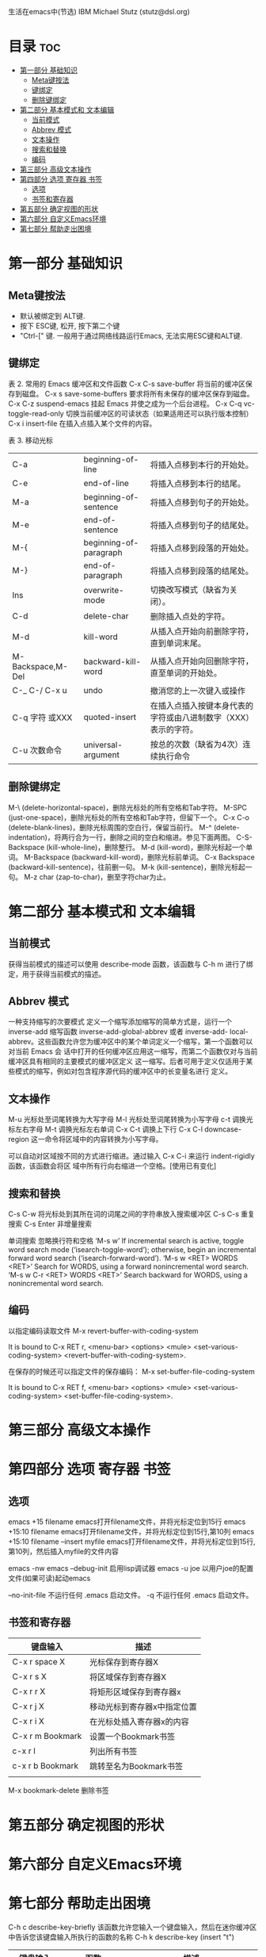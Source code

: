 生活在emacs中(节选)
IBM 
Michael Stutz (stutz@dsl.org)
* 目录                                                                  :toc:
- [[#第一部分-基础知识][第一部分 基础知识]]
  - [[#meta键按法][Meta键按法]]
  - [[#键绑定][键绑定]]
  - [[#删除键绑定][删除键绑定]]
- [[#第二部分-基本模式和-文本编辑][第二部分 基本模式和 文本编辑]]
  - [[#当前模式][当前模式]]
  - [[#abbrev-模式][Abbrev 模式]]
  - [[#文本操作][文本操作]]
  - [[#搜索和替换][搜索和替换]]
  - [[#编码][编码]]
- [[#第三部分-高级文本操作][第三部分 高级文本操作]]
- [[#第四部分-选项-寄存器-书签][第四部分 选项 寄存器 书签]]
  - [[#选项][选项]]
  - [[#书签和寄存器][书签和寄存器]]
- [[#第五部分-确定视图的形状][第五部分 确定视图的形状]]
- [[#第六部分-自定义emacs环境][第六部分 自定义Emacs环境]]
- [[#第七部分-帮助走出困境][第七部分 帮助走出困境]]

* 第一部分 基础知识

** Meta键按法
- 默认被绑定到 ALT键.
- 按下 ESC键, 松开, 按下第二个键
- "Ctrl-[" 键. 一般用于通过网络线路运行Emacs, 无法实用ESC键和ALT键.


** 键绑定
表 2.  常用的 Emacs 缓冲区和文件函数
C-x C-s save-buffer 将当前的缓冲区保存到磁盘。
C-x s save-some-buffers 要求将所有未保存的缓冲区保存到磁盘。
C-x C-z suspend-emacs 挂起 Emacs 并使之成为一个后台进程。
C-x C-q vc-toggle-read-only 切换当前缓冲区的可读状态（如果适用还可以执行版本控制）
C-x i insert-file 在插入点插入某个文件的内容。

表 3. 移动光标
| C-a               | beginning-of-line      | 将插入点移到本行的开始处。                                      |
| C-e               | end-of-line            | 将插入点移到本行的结尾。                                        |
| M-a               | beginning-of-sentence  | 将插入点移到句子的开始处。                                      |
| M-e               | end-of-sentence        | 将插入点移到句子的结尾处。                                      |
| M-{               | beginning-of-paragraph | 将插入点移到段落的开始处。                                      |
| M-}               | end-of-paragraph       | 将插入点移到段落的结尾处。                                      |
| Ins               | overwrite-mode         | 切换改写模式（缺省为关闭）。                                    |
| C-d               | delete-char            | 删除插入点处的字符。                                            |
| M-d               | kill-word              | 从插入点开始向前删除字符，直到单词末尾。                        |
| M-Backspace,M-Del | backward-kill-word     | 从插入点开始向回删除字符，直至单词的开始处。                    |
| C-_ C-/ C-x u     | undo                   | 撤消您的上一次键入或操作                                        |
| C-q  字符 或XXX   | quoted-insert          | 在插入点插入按键本身代表的字符或由八进制数字（XXX）表示的字符。 |
| C-u  次数命令     | universal-argument     | 按总的次数（缺省为4次）连续执行命令                             |

** 删除键绑定
M-\ (delete-horizontal-space)，删除光标处的所有空格和Tab字符。
M-SPC (just-one-space)，删除光标处的所有空格和Tab字符，但留下一个。
C-x C-o (delete-blank-lines)，删除光标周围的空白行，保留当前行。
M-^ (delete-indentation)，将两行合为一行，删除之间的空白和缩进。参见下面两图。
C-S-Backspace (kill-whole-line)，删除整行。
M-d (kill-word)，删除光标起一个单词。
M-Backspace (backward-kill-word)，删除光标前单词。
C-x Backspace (backward-kill-sentence)，往前删一句。
M-k (kill-sentence)，删除光标起一句。
M-z char (zap-to-char)，删至字符char为止。

* 第二部分 基本模式和 文本编辑

** 当前模式
获得当前模式的描述可以使用 describe-mode 函数，该函数与 C-h m 进行了绑定，用于获得当前模式的描述。

** Abbrev 模式

一种支持缩写的次要模式
定义一个缩写添加缩写的简单方式是，运行一个 inverse-add 缩写函数 inverse-add-global-abbrev 或者 inverse-add-
local-abbrev。这些函数允许您为缓冲区中的某个单词定义一个缩写，第一个函数可以对当前 Emacs 会
话中打开的任何缓冲区应用这一缩写，而第二个函数仅对与当前缓冲区具有相同的主要模式的缓冲区定义
这一缩写。后者可用于定义仅适用于某些模式的缩写，例如对包含程序源代码的缓冲区中的长变量名进行
定义。


** 文本操作

M-u 光标处至词尾转换为大写字母
M-l 光标处至词尾转换为小写字母
c-t 调换光标左右字母
M-t 调换光标左右单词
C-x C-t 调换上下行
C-x C-l downcase-region 这一命令将区域中的内容转换为小写字母。



可以自动对区域按不同的方式进行缩进。通过输入 C-x C-i 来运行 indent-rigidly 函数，该函数会将区 域中所有行向右缩进一个空格。[使用已有变化]

** 搜索和替换
C-s C-w 将光标处到其所在词的词尾之间的字符串放入搜索缓冲区
C-s C-s 重复搜索
C-s Enter 非增量搜索

单词搜索 忽略换行符和空格
‘M-s w’
     If incremental search is active, toggle word search mode
     (‘isearch-toggle-word’); otherwise, begin an incremental forward
     word search (‘isearch-forward-word’).
‘M-s w <RET> WORDS <RET>’
     Search for WORDS, using a forward nonincremental word search.
‘M-s w C-r <RET> WORDS <RET>’
     Search backward for WORDS, using a nonincremental word search.

** 编码

以指定编码读取文件
M-x revert-buffer-with-coding-system

It is bound to C-x RET r, <menu-bar> <options> <mule>
<set-various-coding-system> <revert-buffer-with-coding-system>.

在保存的时候还可以指定文件的保存编码：
M-x set-buffer-file-coding-system

It is bound to C-x RET f, <menu-bar> <options> <mule>
<set-various-coding-system> <set-buffer-file-coding-system>.


* 第三部分 高级文本操作

* 第四部分 选项 寄存器 书签

** 选项

emacs +15 filename  emacs打开filename文件，并将光标定位到15行
emacs +15:10  filename  emacs打开filename文件，并将光标定位到15行,第10列
emacs +15:10 filename --insert  myfile   emacs打开filename文件，并将光标定位到15行,第10列，然后插入myfile的文件内容

emacs -nw 
emacs --debug-init 启用lisp调试器
emacs -u joe 以用户joe的配置文件(如果可读)起动emacs

--no-init-file   不运行任何 .emacs 启动文件。
-q               不运行任何 .emacs 启动文件。
** 书签和寄存器

| 键盘输入         | 描述                        |
|------------------+-----------------------------|
| C-x r space X    | 光标保存到寄存器X           |
| C-x r s X        | 将区域保存到寄存器X         |
| C-x r r X        | 将矩形区域保存到寄存器x     |
| C-x r j X        | 移动光标到寄存器x中指定位置 |
| C-x r i X        | 在光标处插入寄存器x的内容   |
| C-x r m Bookmark | 设置一个Bookmark书签        |
| c-x r l          | 列出所有书签                |
| c-x r b Bookmark | 跳转至名为Bookmark书签      |
|                  |                             |

M-x bookmark-delete  删除书签

* 第五部分 确定视图的形状

* 第六部分 自定义Emacs环境


* 第七部分 帮助走出困境
C-h c     describe-key-briefly 该函数允许您输入一个键盘输入，然后在迷你缓冲区中告诉您该键盘输入所执行的函数的名称
C-h k	  describe-key
(insert "t")

| 键盘输入         | 函数                | 描述                                                                   |
|------------------+---------------------+------------------------------------------------------------------------|
|                  | apropos             | 对于一个给定的正则表达式，这个命令将给出 apropos 命令和变量的列表。    |
| C-h a regexp     | command-apropos     | 对于给定的 正则表达式 ，这个命令将给出 apropos 命令的列表。            |
| C-h b            | describe-bindings   | 这个命令将在一个新的帮助缓冲区窗口中描述当前主要模式的所有有效的键绑定 |
| C-h f            |                     |                                                                        |
| C-h c  keystroke | describe-key-briefl | 这个命令将在迷你缓冲区中报告与给定 键盘输入 进行了绑定的函数名称。     |
|                  |                     |                                                                        |
|                  |                     |                                                                        |
